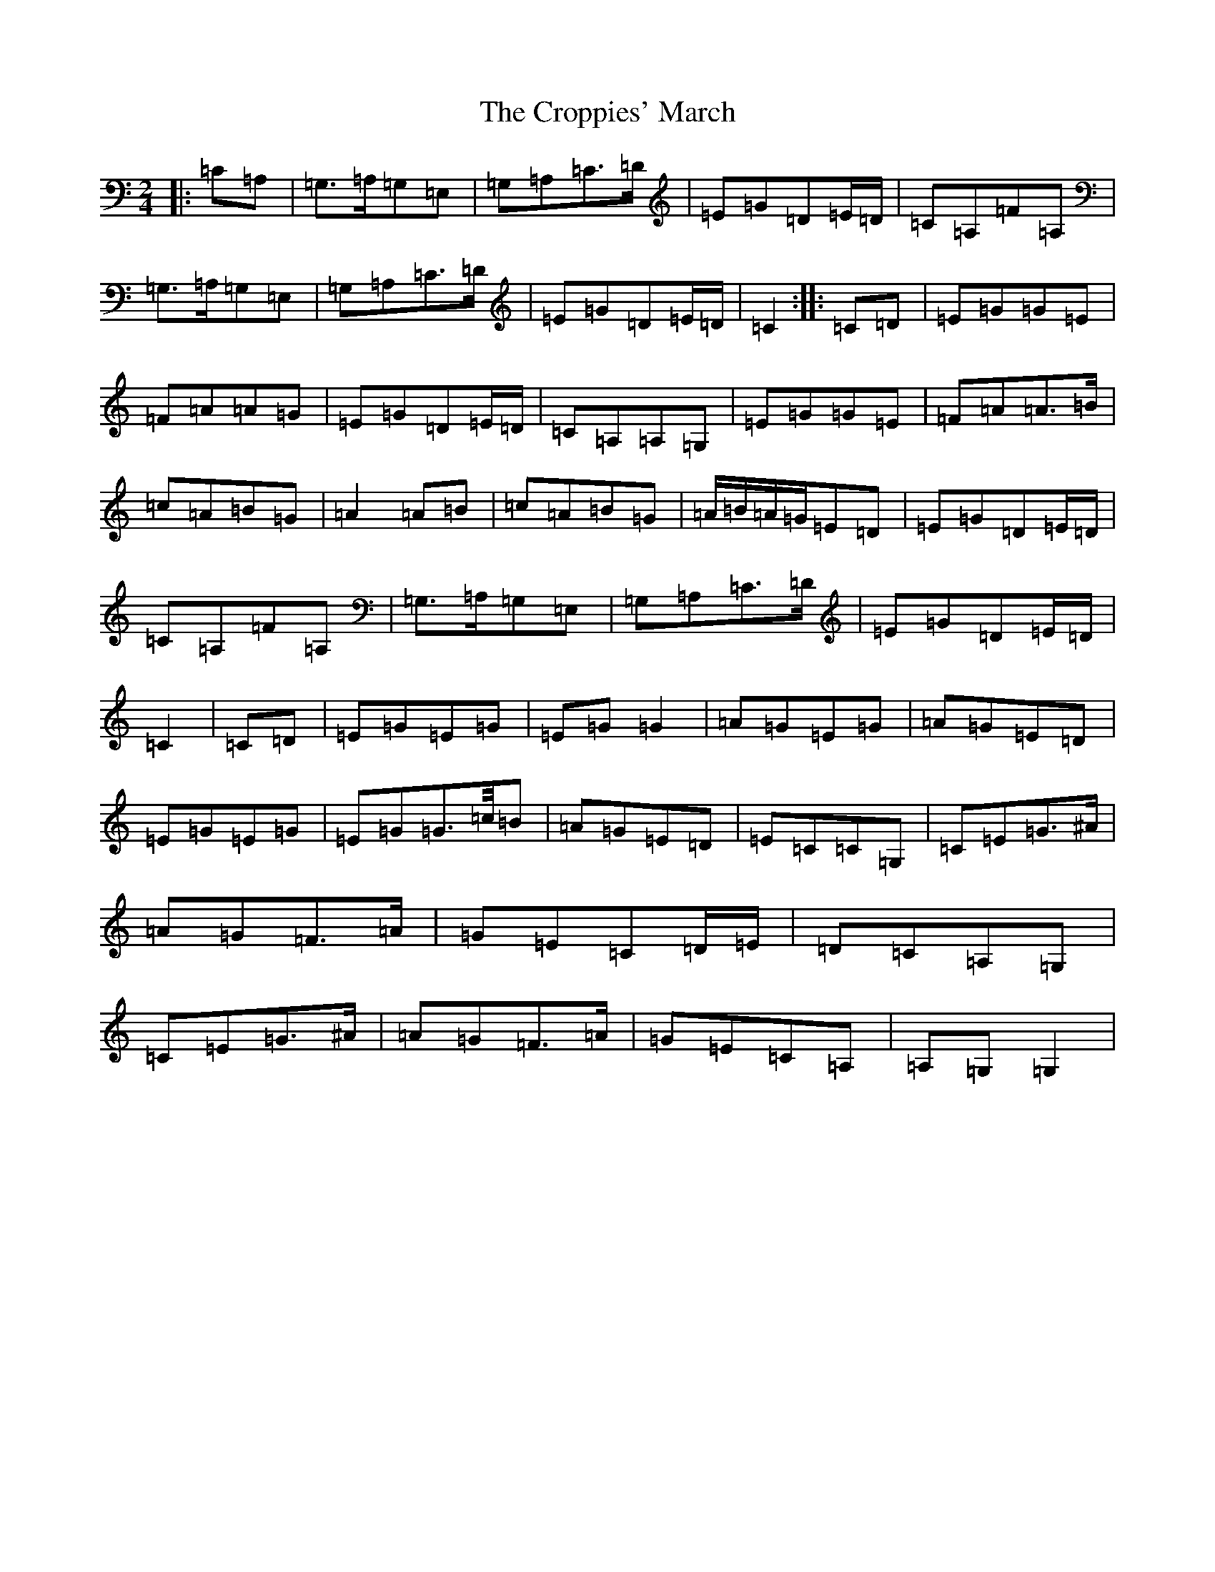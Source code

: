 X: 1354
T: Croppies' March, The
S: https://thesession.org/tunes/5119#setting21917
R: polka
M:2/4
L:1/8
K: C Major
|:=C=A,|=G,>=A,=G,=E,|=G,=A,=C>=D|=E=G=D=E/2=D/2|=C=A,=F=A,|=G,>=A,=G,=E,|=G,=A,=C>=D|=E=G=D=E/2=D/2|=C2:||:=C=D|=E=G=G=E|=F=A=A=G|=E=G=D=E/2=D/2|=C=A,=A,=G,|=E=G=G=E|=F=A=A>=B|=c=A=B=G|=A2=A=B|=c=A=B=G|=A/2=B/2=A/2=G/2=E=D|=E=G=D=E/2=D/2|=C=A,=F=A,|=G,>=A,=G,=E,|=G,=A,=C>=D|=E=G=D=E/2=D/2|=C2|=C=D|=E=G=E=G|=E=G=G2|=A=G=E=G|=A=G=E=D|=E=G=E=G|=E=G=G>=c/2=B|=A=G=E=D|=E=C=C=G,|=C=E=G>^A|=A=G=F>=A|=G=E=C=D/2=E/2|=D=C=A,=G,|=C=E=G>^A|=A=G=F>=A|=G=E=C=A,|=A,=G,=G,2|